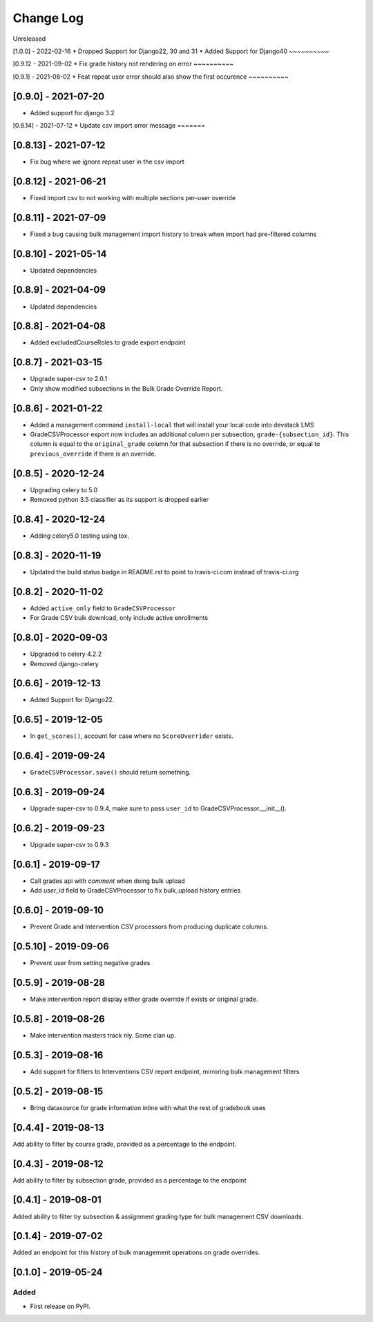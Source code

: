 Change Log
----------

..
   All enhancements and patches to bulk_grades will be documented
   in this file.  It adheres to the structure of http://keepachangelog.com/ ,
   but in reStructuredText instead of Markdown (for ease of incorporation into
   Sphinx documentation and the PyPI description).

   This project adheres to Semantic Versioning (http://semver.org/).

.. There should always be an "Unreleased" section for changes pending release.

Unreleased

[1.0.0] - 2022-02-16
* Dropped Support for Django22, 30 and 31
* Added Support for Django40
~~~~~~~~~~

[0.9.12 - 2021-09-02
* Fix grade history not rendering on error
~~~~~~~~~~

[0.9.1] - 2021-08-02
* Feat repeat user error should also show the first occurence
~~~~~~~~~~

[0.9.0] - 2021-07-20
~~~~~~~~~~~~~~~~~~~~
* Added support for django 3.2

[0.8.14] - 2021-07-12
* Update csv import error message
=======

[0.8.13] - 2021-07-12
~~~~~~~~~~~~~~~~~~~~~
* Fix bug where we ignore repeat user in the csv import

[0.8.12] - 2021-06-21
~~~~~~~~~~~~~~~~~~~~~
* Fixed import csv to not working with multiple sections per-user override

[0.8.11] - 2021-07-09
~~~~~~~~~~~~~~~~~~~~~
* Fixed a bug causing bulk management import history to break when import had pre-filtered columns

[0.8.10] - 2021-05-14
~~~~~~~~~~~~~~~~~~~~~
* Updated dependencies

[0.8.9] - 2021-04-09
~~~~~~~~~~~~~~~~~~~~~
* Updated dependencies

[0.8.8] - 2021-04-08
~~~~~~~~~~~~~~~~~~~~~
* Added excludedCourseRoles to grade export endpoint

[0.8.7] - 2021-03-15
~~~~~~~~~~~~~~~~~~~~~
* Upgrade super-csv to 2.0.1
* Only show modified subsections in the Bulk Grade Override Report.

[0.8.6] - 2021-01-22
~~~~~~~~~~~~~~~~~~~~~
* Added a management command ``install-local`` that will install your local code into devstack LMS
* GradeCSVProcessor export now includes an additional column per subsection, ``grade-{subsection_id}``. 
  This column is equal to the ``original_grade`` column for that subsection if there is no override, or equal to ``previous_override`` if there is an override.

[0.8.5] - 2020-12-24
~~~~~~~~~~~~~~~~~~~~~
* Upgrading celery to 5.0
* Removed python 3.5 classifier as its support is dropped earlier

[0.8.4] - 2020-12-24
~~~~~~~~~~~~~~~~~~~~~
* Adding celery5.0 testing using tox.

[0.8.3] - 2020-11-19
~~~~~~~~~~~~~~~~~~~~~
* Updated the build status badge in README.rst to point to travis-ci.com instead of travis-ci.org

[0.8.2] - 2020-11-02
~~~~~~~~~~~~~~~~~~~~~
* Added ``active_only`` field to ``GradeCSVProcessor``
* For Grade CSV bulk download, only include active enrollments

[0.8.0] - 2020-09-03
~~~~~~~~~~~~~~~~~~~~~
* Upgraded to celery 4.2.2
* Removed django-celery

[0.6.6] - 2019-12-13
~~~~~~~~~~~~~~~~~~~~~
* Added Support for Django22.

[0.6.5] - 2019-12-05
~~~~~~~~~~~~~~~~~~~~~
* In ``get_scores()``, account for case where no ``ScoreOverrider`` exists.

[0.6.4] - 2019-09-24
~~~~~~~~~~~~~~~~~~~~~
* ``GradeCSVProcessor.save()`` should return something.

[0.6.3] - 2019-09-24
~~~~~~~~~~~~~~~~~~~~~
* Upgrade super-csv to 0.9.4, make sure to pass ``user_id`` to GradeCSVProcessor.__init__().

[0.6.2] - 2019-09-23
~~~~~~~~~~~~~~~~~~~~~
* Upgrade super-csv to 0.9.3

[0.6.1] - 2019-09-17
~~~~~~~~~~~~~~~~~~~~~
* Call grades api with `comment` when doing bulk upload
* Add `user_id` field to GradeCSVProcessor to fix bulk_upload history entries

[0.6.0] - 2019-09-10
~~~~~~~~~~~~~~~~~~~~~
* Prevent Grade and Intervention CSV processors from producing duplicate columns.

[0.5.10] - 2019-09-06
~~~~~~~~~~~~~~~~~~~~~
* Prevent user from setting negative grades

[0.5.9] - 2019-08-28
~~~~~~~~~~~~~~~~~~~~
* Make intervention report display either grade override if exists or original grade.

[0.5.8] - 2019-08-26
~~~~~~~~~~~~~~~~~~~~
* Make intervention masters track nly. Some clan up.

[0.5.3] - 2019-08-16
~~~~~~~~~~~~~~~~~~~~
* Add support for filters to Interventions CSV report endpoint, mirroring bulk management filters

[0.5.2] - 2019-08-15
~~~~~~~~~~~~~~~~~~~~
* Bring datasource for grade information inline with what the rest of gradebook uses

[0.4.4] - 2019-08-13
~~~~~~~~~~~~~~~~~~~~
Add ability to filter by course grade, provided as a percentage to the endpoint.

[0.4.3] - 2019-08-12
~~~~~~~~~~~~~~~~~~~~
Add ability to filter by subsection grade, provided as a percentage to the endpoint

[0.4.1] - 2019-08-01
~~~~~~~~~~~~~~~~~~~~
Added ability to filter by subsection & assignment grading type for bulk management CSV downloads.

[0.1.4] - 2019-07-02
~~~~~~~~~~~~~~~~~~~~~~~~~~~~~~~~~~~~~~~~~~~~~~~~
Added an endpoint for this history of bulk management operations on grade overrides.

[0.1.0] - 2019-05-24
~~~~~~~~~~~~~~~~~~~~~~~~~~~~~~~~~~~~~~~~~~~~~~~~

Added
_____

* First release on PyPI.
